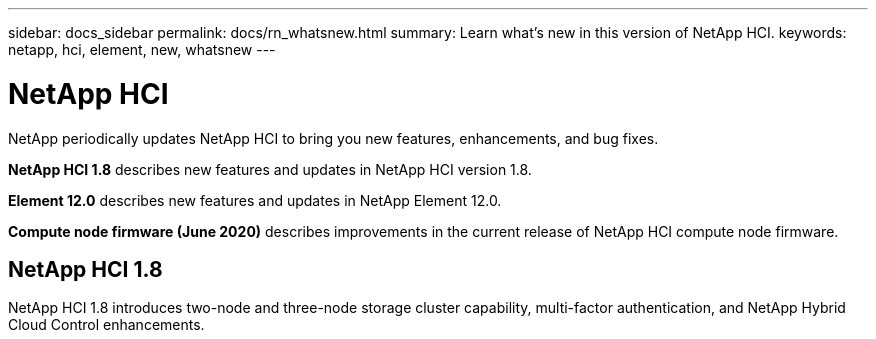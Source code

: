 ---
sidebar: docs_sidebar
permalink: docs/rn_whatsnew.html
summary: Learn what's new in this version of NetApp HCI.
keywords: netapp, hci, element, new, whatsnew
---

= NetApp HCI
:hardbreaks:
:nofooter:
:icons: font
:linkattrs:
:imagesdir: ../media/
:keywords: hci, cloud, onprem, documentation, help, element

[.lead]
NetApp periodically updates NetApp HCI to bring you new features, enhancements, and bug fixes.

*NetApp HCI 1.8* describes new features and updates in NetApp HCI version 1.8.

*Element 12.0* describes new features and updates in NetApp Element 12.0.

*Compute node firmware (June 2020)* describes improvements in the current release of NetApp HCI compute node firmware.

== NetApp HCI 1.8
NetApp HCI 1.8 introduces two-node and three-node storage cluster capability, multi-factor authentication, and NetApp Hybrid Cloud Control enhancements.
